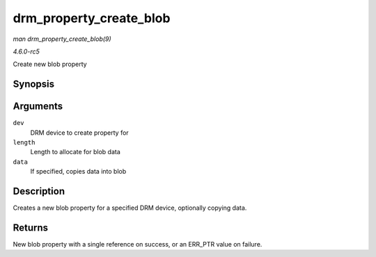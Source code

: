 .. -*- coding: utf-8; mode: rst -*-

.. _API-drm-property-create-blob:

========================
drm_property_create_blob
========================

*man drm_property_create_blob(9)*

*4.6.0-rc5*

Create new blob property


Synopsis
========

.. c:function:: struct drm_property_blob * drm_property_create_blob( struct drm_device * dev, size_t length, const void * data )

Arguments
=========

``dev``
    DRM device to create property for

``length``
    Length to allocate for blob data

``data``
    If specified, copies data into blob


Description
===========

Creates a new blob property for a specified DRM device, optionally
copying data.


Returns
=======

New blob property with a single reference on success, or an ERR_PTR
value on failure.


.. ------------------------------------------------------------------------------
.. This file was automatically converted from DocBook-XML with the dbxml
.. library (https://github.com/return42/sphkerneldoc). The origin XML comes
.. from the linux kernel, refer to:
..
.. * https://github.com/torvalds/linux/tree/master/Documentation/DocBook
.. ------------------------------------------------------------------------------

